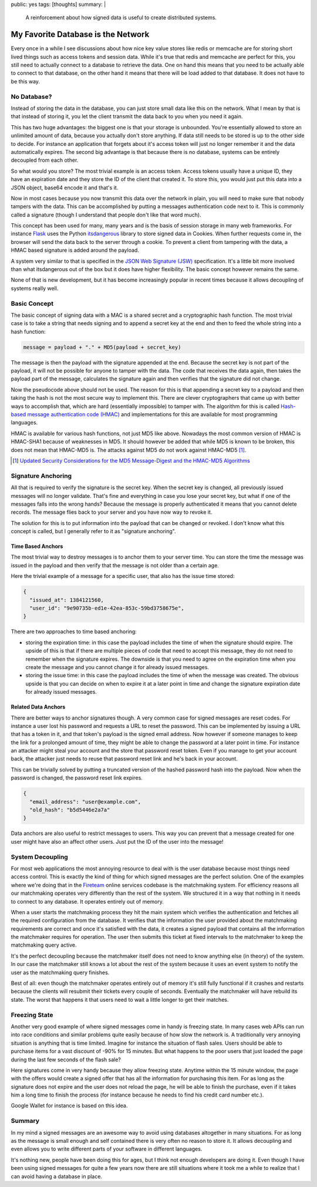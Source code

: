 public: yes
tags: [thoughts]
summary: |
  A reinforcement about how signed data is useful to create distributed
  systems.

My Favorite Database is the Network
===================================

Every once in a while I see discussions about how nice key value stores
like redis or memcache are for storing short lived things such as access
tokens and session data.  While it's true that redis and memcache are
perfect for this, you still need to actually connect to a database to
retrieve the data.  One on hand this means that you need to be actually
able to connect to that database, on the other hand it means that there
will be load added to that database.  It does not have to be this way.

No Database?
------------

Instead of storing the data in the database, you can just store small data
like this on the network.  What I mean by that is that instead of storing
it, you let the client transmit the data back to you when you need it
again.

This has two huge advantages: the biggest one is that your storage is
unbounded.  You're essentially allowed to store an unlimited amount of
data, because you actually don't store anything.  If data still needs to
be stored is up to the other side to decide.  For instance an application
that forgets about it's access token will just no longer remember it and
the data automatically expires.  The second big advantage is that because
there is no database, systems can be entirely decoupled from each other.

So what would you store?  The most trivial example is an access token.
Access tokens usually have a unique ID, they have an expiration date and
they store the ID of the client that created it.  To store this, you would
just put this data into a JSON object, base64 encode it and that's it.

Now in most cases because you now transmit this data over the network in
plain, you will need to make sure that nobody tampers with the data.  This
can be accomplished by putting a messages authentication code next to it.
This is commonly called a signature (though I understand that people don't
like that word much).

This concept has been used for many, many years and is the basis
of session storage in many web frameworks.  For instance `Flask
<http://flask.pocoo.org/>`_ uses the Python `itsdangerous
<http://pythonhosted.org/itsdangerous/>`_ library to store signed data in
Cookies.  When further requests come in, the browser will send the data
back to the server through a cookie.  To prevent a client from tampering
with the data, a HMAC based signature is added around the payload.

A system very similar to that is specified in the `JSON Web Signature
(JSW) <http://tools.ietf.org/html/draft-jones-json-web-signature-04>`_
specification.  It's a little bit more involved than what itsdangerous
out of the box but it does have higher flexibility.  The basic concept
however remains the same.

None of that is new development, but it has become increasingly popular in
recent times because it allows decoupling of systems really well.

Basic Concept
-------------

The basic concept of signing data with a MAC is a shared secret and a
cryptographic hash function.  The most trivial case is to take a string
that needs signing and to append a secret key at the end and then to feed
the whole string into a hash function:

.. sourcecode:: javascript

    message = payload + "." + MD5(payload + secret_key)

The message is then the payload with the signature appended at the end.
Because the secret key is not part of the payload, it will not be possible
for anyone to tamper with the data.  The code that receives the data
again, then takes the payload part of the message, calculates the
signature again and then verifies that the signature did not change.

Now the pseudocode above should not be used.  The reason for this is that
appending a secret key to a payload and then taking the hash is not the
most secure way to implement this.  There are clever cryptographers that
came up with better ways to accomplish that, which are hard (essentially
impossible) to tamper with.  The algorithm for this is called `Hash-based
message authentication code (HMAC) <http://en.wikipedia.org/wiki/HMAC>`_
and implementations for this are available for most programming languages.

HMAC is available for various hash functions, not just MD5 like above.
Nowadays the most common version of HMAC is HMAC-SHA1 because of
weaknesses in MD5.  It should however be added that while MD5 is known to
be broken, this does not mean that HMAC-MD5 is.  The attacks against MD5
do not work against HMAC-MD5 [#attacks]_.

.. [#attacks] `Updated Security Considerations for the MD5 Message-Digest
   and the HMAC-MD5 Algorithms <http://tools.ietf.org/html/rfc6151>`_

Signature Anchoring
-------------------

All that is required to verify the signature is the secret key.  When the
secret key is changed, all previously issued messages will no longer
validate.  That's fine and everything in case you lose your secret key,
but what if one of the messages falls into the wrong hands?  Because the
message is properly authenticated it means that you cannot delete records.
The message flies back to your server and you have now way to revoke it.

The solution for this is to put information into the payload that can
be changed or revoked.  I don't know what this concept is called, but I
generally refer to it as "signature anchoring".

Time Based Anchors
``````````````````

The most trivial way to destroy messages is to anchor them to your server
time.  You can store the time the message was issued in the payload and
then verify that the message is not older than a certain age.

Here the trivial example of a message for a specific user, that also has
the issue time stored:

.. sourcecode:: json

    {
      "issued_at": 1384121560,
      "user_id": "9e90735b-ed1e-42ea-853c-59bd3758675e",
    }

There are two approaches to time based anchoring:

-   storing the expiration time: in this case the payload includes the
    time of when the signature should expire.  The upside of this is that
    if there are multiple pieces of code that need to accept this message,
    they do not need to remember when the signature expires.  The downside
    is that you need to agree on the expiration time when you create the
    message and you cannot change it for already issued messages.
-   storing the issue time: in this case the payload includes the time of
    when the message was created.  The obvious upside is that you can
    decide on when to expire it at a later point in time and change the
    signature expiration date for already issued messages.

Related Data Anchors
````````````````````

There are better ways to anchor signatures though.  A very common case for
signed messages are reset codes.  For instance a user lost his password
and requests a URL to reset the password.  This can be implemented by
issuing a URL that has a token in it, and that token's payload is the
signed email address.  Now however if someone manages to keep the link for
a prolonged amount of time, they might be able to change the password at a
later point in time.  For instance an attacker might steal your account
and the store that password reset token.  Even if you manage to get your
account back, the attacker just needs to reuse that password reset link
and he's back in your account.

This can be trivially solved by putting a truncated version of the hashed
password hash into the payload.  Now when the password is changed, the
password reset link expires.

.. sourcecode:: json

    {
      "email_address": "user@example.com",
      "old_hash": "b5d5446e2a7a"
    }

Data anchors are also useful to restrict messages to users.  This way you
can prevent that a message created for one user might have also an affect
other users.  Just put the ID of the user into the message!

System Decoupling
-----------------

For most web applications the most annoying resource to deal with is the
user database because most things need access control.  This is exactly
the kind of thing for which signed messages are the perfect solution.  One
of the examples where we're doing that in the `Fireteam
<http://fireteam.net/>`_ online services codebase is the matchmaking
system.  For efficiency reasons all our matchmaking operates very
differently than the rest of the system.  We structured it in a way that
nothing in it needs to connect to any database.  It operates entirely out
of memory.

When a user starts the matchmaking process they hit the main system which
verifies the authentication and fetches all the required configuration
from the database.  It verifies that the information the user provided
about the matchmaking requirements are correct and once it's satisfied
with the data, it creates a signed payload that contains all the
information the matchmaker requires for operation.  The user then submits
this ticket at fixed intervals to the matchmaker to keep the matchmaking
query active.

It's the perfect decoupling because the matchmaker itself does not need to
know anything else (in theory) of the system.  In our case the matchmaker
still knows a lot about the rest of the system because it uses an event
system to notify the user as the matchmaking query finishes.

Best of all: even though the matchmaker operates entirely out of memory
it's still fully functional if it crashes and restarts because the clients
will resubmit their tickets every couple of seconds.  Eventually the
matchmaker will have rebuild its state.  The worst that happens it that
users need to wait a little longer to get their matches.

Freezing State
--------------

Another very good example of where signed messages come in handy is
freezing state.  In many cases web APIs can run into race conditions and
similar problems quite easily because of how slow the network is.  A
traditionally very annoying situation is anything that is time limited.
Imagine for instance the situation of flash sales.  Users should be able
to purchase items for a vast discount of -90% for 15 minutes.  But what
happens to the poor users that just loaded the page during the last few
seconds of the flash sale?

Here signatures come in very handy because they allow freezing state.
Anytime within the 15 minute window, the page with the offers would create
a signed offer that has all the information for purchasing this item.  For
as long as the signature does not expire and the user does not reload the
page, he will be able to finish the purchase, even if it takes him a long
time to finish the process (for instance because he needs to find his
credit card number etc.).

Google Wallet for instance is based on this idea.

Summary
-------

In my mind a signed messages are an awesome way to avoid using databases
altogether in many situations.  For as long as the message is small enough
and self contained there is very often no reason to store it.  It allows
decoupling and even allows you to write different parts of your software
in different languages.

It's nothing new, people have been doing this for ages, but I think not
enough developers are doing it.  Even though I have been using signed
messages for quite a few years now there are still situations where it
took me a while to realize that I can avoid having a database in place.
